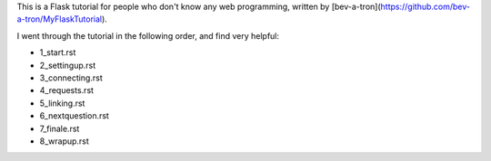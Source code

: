 This is a Flask tutorial for people who don't know any web programming, written by [bev-a-tron](https://github.com/bev-a-tron/MyFlaskTutorial).

I went through the tutorial in the following order, and find very helpful:

- 1_start.rst
- 2_settingup.rst
- 3_connecting.rst
- 4_requests.rst
- 5_linking.rst
- 6_nextquestion.rst
- 7_finale.rst
- 8_wrapup.rst
